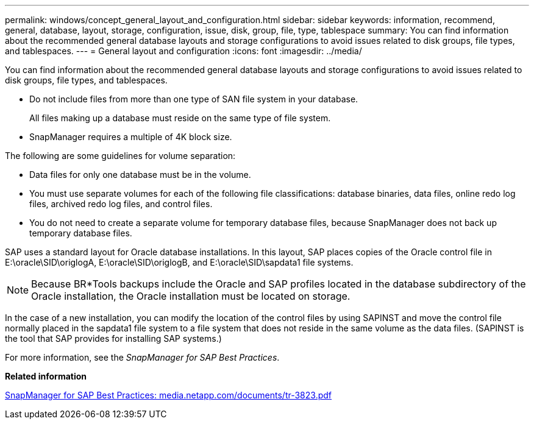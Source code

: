 ---
permalink: windows/concept_general_layout_and_configuration.html
sidebar: sidebar
keywords: information, recommend, general, database, layout, storage, configuration, issue, disk, group, file, type, tablespace
summary: You can find information about the recommended general database layouts and storage configurations to avoid issues related to disk groups, file types, and tablespaces.
---
= General layout and configuration
:icons: font
:imagesdir: ../media/

[.lead]
You can find information about the recommended general database layouts and storage configurations to avoid issues related to disk groups, file types, and tablespaces.

* Do not include files from more than one type of SAN file system in your database.
+
All files making up a database must reside on the same type of file system.

* SnapManager requires a multiple of 4K block size.

The following are some guidelines for volume separation:

* Data files for only one database must be in the volume.
* You must use separate volumes for each of the following file classifications: database binaries, data files, online redo log files, archived redo log files, and control files.
* You do not need to create a separate volume for temporary database files, because SnapManager does not back up temporary database files.

SAP uses a standard layout for Oracle database installations. In this layout, SAP places copies of the Oracle control file in E:\oracle\SID\origlogA, E:\oracle\SID\origlogB, and E:\oracle\SID\sapdata1 file systems.

NOTE: Because BR*Tools backups include the Oracle and SAP profiles located in the database subdirectory of the Oracle installation, the Oracle installation must be located on storage.

In the case of a new installation, you can modify the location of the control files by using SAPINST and move the control file normally placed in the sapdata1 file system to a file system that does not reside in the same volume as the data files. (SAPINST is the tool that SAP provides for installing SAP systems.)

For more information, see the _SnapManager for SAP Best Practices_.

*Related information*

http://media.netapp.com/documents/tr-3823.pdf[SnapManager for SAP Best Practices: media.netapp.com/documents/tr-3823.pdf]
